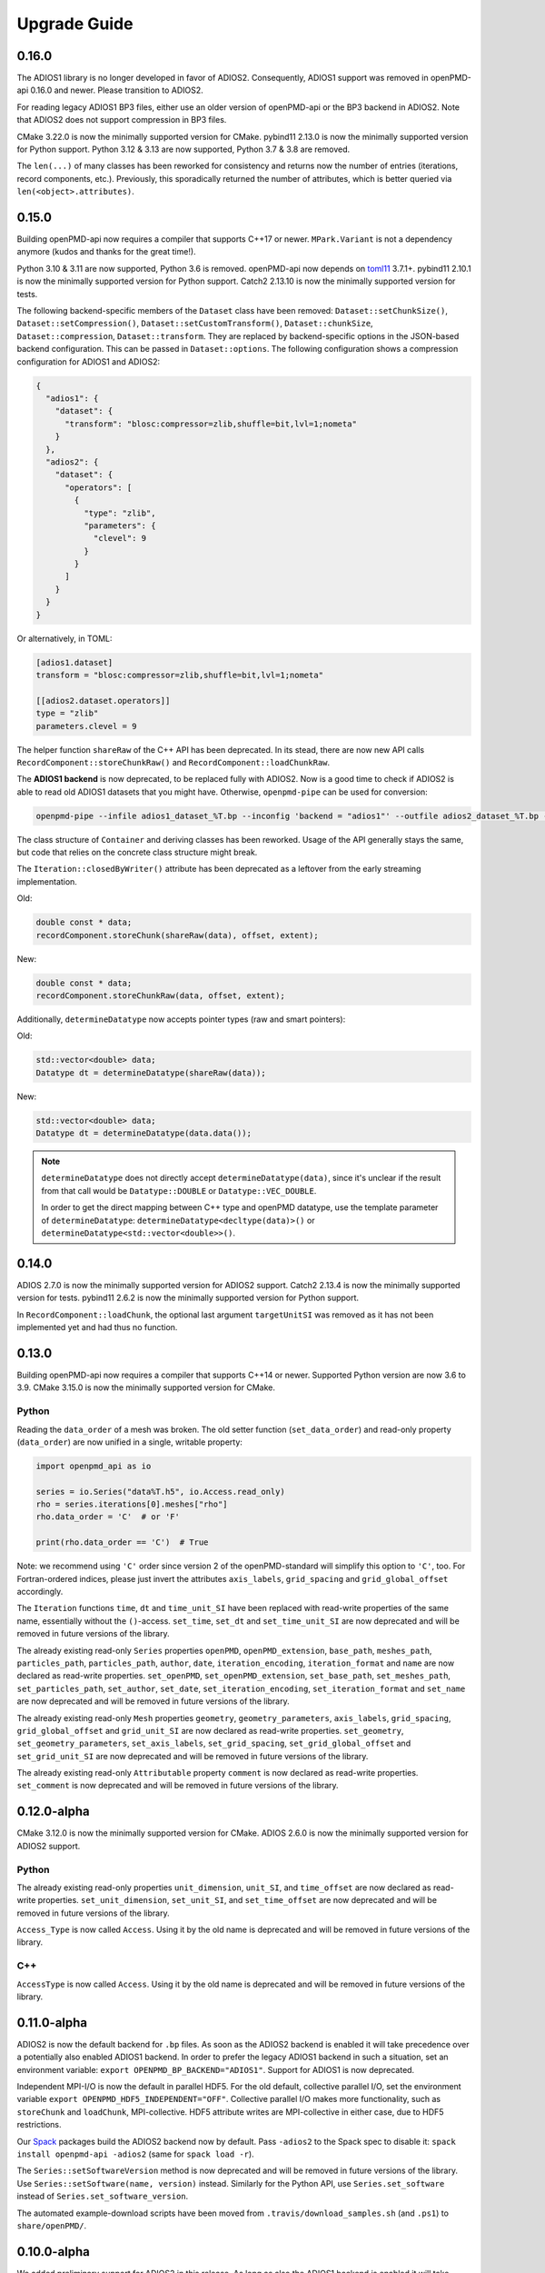 .. _install-upgrade:

Upgrade Guide
=============

0.16.0
------

The ADIOS1 library is no longer developed in favor of ADIOS2.
Consequently, ADIOS1 support was removed in openPMD-api 0.16.0 and newer.
Please transition to ADIOS2.

For reading legacy ADIOS1 BP3 files, either use an older version of openPMD-api or the BP3 backend in ADIOS2.
Note that ADIOS2 does not support compression in BP3 files.

CMake 3.22.0 is now the minimally supported version for CMake.
pybind11 2.13.0 is now the minimally supported version for Python support.
Python 3.12 & 3.13 are now supported, Python 3.7 & 3.8 are removed.

The ``len(...)`` of many classes has been reworked for consistency and returns now the number of entries (iterations, record components, etc.).
Previously, this sporadically returned the number of attributes, which is better queried via ``len(<object>.attributes)``.


0.15.0
------

Building openPMD-api now requires a compiler that supports C++17 or newer.
``MPark.Variant`` is not a dependency anymore (kudos and thanks for the great time!).

Python 3.10 & 3.11 are now supported, Python 3.6 is removed.
openPMD-api now depends on `toml11 <https://github.com/ToruNiina/toml11>`__ 3.7.1+.
pybind11 2.10.1 is now the minimally supported version for Python support.
Catch2 2.13.10 is now the minimally supported version for tests.

The following backend-specific members of the ``Dataset`` class have been removed: ``Dataset::setChunkSize()``, ``Dataset::setCompression()``, ``Dataset::setCustomTransform()``, ``Dataset::chunkSize``, ``Dataset::compression``, ``Dataset::transform``.
They are replaced by backend-specific options in the JSON-based backend configuration.
This can be passed in ``Dataset::options``.
The following configuration shows a compression configuration for ADIOS1 and ADIOS2:

.. code-block:: json

   {
     "adios1": {
       "dataset": {
         "transform": "blosc:compressor=zlib,shuffle=bit,lvl=1;nometa"
       }
     },
     "adios2": {
       "dataset": {
         "operators": [
           {
             "type": "zlib",
             "parameters": {
               "clevel": 9
             }
           }
         ]
       }
     }
   }

Or alternatively, in TOML:

.. code-block:: toml

   [adios1.dataset]
   transform = "blosc:compressor=zlib,shuffle=bit,lvl=1;nometa"

   [[adios2.dataset.operators]]
   type = "zlib"
   parameters.clevel = 9


The helper function ``shareRaw`` of the C++ API has been deprecated.
In its stead, there are now new API calls ``RecordComponent::storeChunkRaw()`` and ``RecordComponent::loadChunkRaw``.

The **ADIOS1 backend** is now deprecated, to be replaced fully with ADIOS2.
Now is a good time to check if ADIOS2 is able to read old ADIOS1 datasets that you might have. Otherwise, ``openpmd-pipe`` can be used for conversion:

.. code-block:: bash

   openpmd-pipe --infile adios1_dataset_%T.bp --inconfig 'backend = "adios1"' --outfile adios2_dataset_%T.bp --outconfig 'backend = "adios2"'

The class structure of ``Container`` and deriving classes has been reworked.
Usage of the API generally stays the same, but code that relies on the concrete class structure might break.

The ``Iteration::closedByWriter()`` attribute has been deprecated as a leftover from the early streaming implementation.

Old:

.. code-block:: cpp

   double const * data;
   recordComponent.storeChunk(shareRaw(data), offset, extent);

New:

.. code-block:: cpp

   double const * data;
   recordComponent.storeChunkRaw(data, offset, extent);

Additionally, ``determineDatatype`` now accepts pointer types (raw and smart pointers):

Old:

.. code-block:: cpp

   std::vector<double> data;
   Datatype dt = determineDatatype(shareRaw(data));

New:

.. code-block:: cpp

   std::vector<double> data;
   Datatype dt = determineDatatype(data.data());

.. note::

   ``determineDatatype`` does not directly accept ``determineDatatype(data)``, since it's unclear if the result from that call would be ``Datatype::DOUBLE`` or ``Datatype::VEC_DOUBLE``.

   In order to get the direct mapping between C++ type and openPMD datatype, use the template parameter of ``determineDatatype``: ``determineDatatype<decltype(data)>()`` or ``determineDatatype<std::vector<double>>()``.


0.14.0
------

ADIOS 2.7.0 is now the minimally supported version for ADIOS2 support.
Catch2 2.13.4 is now the minimally supported version for tests.
pybind11 2.6.2 is now the minimally supported version for Python support.

In ``RecordComponent::loadChunk``, the optional last argument ``targetUnitSI`` was removed as it has not been implemented yet and had thus no function.


0.13.0
------

Building openPMD-api now requires a compiler that supports C++14 or newer.
Supported Python version are now 3.6 to 3.9.
CMake 3.15.0 is now the minimally supported version for CMake.

Python
^^^^^^

Reading the ``data_order`` of a mesh was broken.
The old setter function (``set_data_order``) and read-only property (``data_order``) are now unified in a single, writable property:

.. code-block:: python3

   import openpmd_api as io

   series = io.Series("data%T.h5", io.Access.read_only)
   rho = series.iterations[0].meshes["rho"]
   rho.data_order = 'C'  # or 'F'

   print(rho.data_order == 'C')  # True

Note: we recommend using ``'C'`` order since version 2 of the openPMD-standard will simplify this option to ``'C'``, too.
For Fortran-ordered indices, please just invert the attributes ``axis_labels``, ``grid_spacing`` and ``grid_global_offset`` accordingly.

The ``Iteration`` functions ``time``, ``dt`` and ``time_unit_SI`` have been replaced with read-write properties of the same name, essentially without the ``()``-access.
``set_time``, ``set_dt`` and ``set_time_unit_SI`` are now deprecated and will be removed in future versions of the library.

The already existing read-only ``Series`` properties ``openPMD``, ``openPMD_extension``, ``base_path``, ``meshes_path``, ``particles_path``, ``particles_path``, ``author``, ``date``, ``iteration_encoding``, ``iteration_format`` and ``name`` are now declared as read-write properties.
``set_openPMD``, ``set_openPMD_extension``, ``set_base_path``, ``set_meshes_path``, ``set_particles_path``, ``set_author``, ``set_date``, ``set_iteration_encoding``, ``set_iteration_format`` and ``set_name`` are now deprecated and will be removed in future versions of the library.

The already existing read-only ``Mesh`` properties ``geometry``, ``geometry_parameters``, ``axis_labels``, ``grid_spacing``, ``grid_global_offset`` and ``grid_unit_SI`` are now declared as read-write properties.
``set_geometry``, ``set_geometry_parameters``, ``set_axis_labels``, ``set_grid_spacing``, ``set_grid_global_offset`` and ``set_grid_unit_SI`` are now deprecated and will be removed in future versions of the library.

The already existing read-only ``Attributable`` property ``comment`` is now declared as read-write properties.
``set_comment`` is now deprecated and will be removed in future versions of the library.


0.12.0-alpha
------------

CMake 3.12.0 is now the minimally supported version for CMake.
ADIOS 2.6.0 is now the minimally supported version for ADIOS2 support.

Python
^^^^^^

The already existing read-only properties ``unit_dimension``, ``unit_SI``, and ``time_offset`` are now declared as read-write properties.
``set_unit_dimension``, ``set_unit_SI``, and ``set_time_offset`` are now deprecated and will be removed in future versions of the library.

``Access_Type`` is now called ``Access``.
Using it by the old name is deprecated and will be removed in future versions of the library.

C++
^^^

``AccessType`` is now called ``Access``.
Using it by the old name is deprecated and will be removed in future versions of the library.


0.11.0-alpha
------------

ADIOS2 is now the default backend for ``.bp`` files.
As soon as the ADIOS2 backend is enabled it will take precedence over a potentially also enabled ADIOS1 backend.
In order to prefer the legacy ADIOS1 backend in such a situation, set an environment variable: ``export OPENPMD_BP_BACKEND="ADIOS1"``.
Support for ADIOS1 is now deprecated.

Independent MPI-I/O is now the default in parallel HDF5.
For the old default, collective parallel I/O, set the environment variable ``export OPENPMD_HDF5_INDEPENDENT="OFF"``.
Collective parallel I/O makes more functionality, such as ``storeChunk`` and ``loadChunk``, MPI-collective.
HDF5 attribute writes are MPI-collective in either case, due to HDF5 restrictions.

Our `Spack <https://spack.io>`_ packages build the ADIOS2 backend now by default.
Pass ``-adios2`` to the Spack spec to disable it: ``spack install openpmd-api -adios2`` (same for ``spack load -r``).

The ``Series::setSoftwareVersion`` method is now deprecated and will be removed in future versions of the library.
Use ``Series::setSoftware(name, version)`` instead.
Similarly for the Python API, use ``Series.set_software`` instead of ``Series.set_software_version``.

The automated example-download scripts have been moved from ``.travis/download_samples.sh`` (and ``.ps1``) to ``share/openPMD/``.


0.10.0-alpha
------------

We added preliminary support for ADIOS2 in this release.
As long as also the ADIOS1 backend is enabled it will take precedence for ``.bp`` files over the newer ADIOS2 backend.
In order to enforce using the new ADIOS2 backend in such a situation, set an environment variable: ``export OPENPMD_BP_BACKEND="ADIOS2"``.
We will change this default in upcoming releases to prefer ADIOS2.

The JSON backend is now always enabled.
The CMake option ``-DopenPMD_USE_JSON`` has been removed (as it is always ``ON`` now).

Previously, omitting a file ending in the ``Series`` constructor chose a "dummy" no-operation file backend.
This was confusing and instead a runtime error is now thrown.


0.9.0-alpha
-----------

We are now building a shared library by default.
In order to keep build the old default, a static library, append ``-DBUILD_SHARED_LIBS=OFF`` to the ``cmake`` command.


0.7.0-alpha
-----------

Python
^^^^^^

Module Name
"""""""""""

Our module name has changed to be consistent with other openPMD projects:

.. code-block:: python3

   # old name
   import openPMD

   # new name
   import openpmd_api

``store_chunk`` Method
""""""""""""""""""""""

The order of arguments in the ``store_chunk`` method for record components has changed.
The new order allows to make use of defaults in many cases in order reduce complexity.

.. code-block:: python3

   particlePos_x = np.random.rand(234).astype(np.float32)

   d = Dataset(particlePos_x.dtype, extent=particlePos_x.shape)
   electrons["position"]["x"].reset_dataset(d)

   # old code
   electrons["position"]["x"].store_chunk([0, ], particlePos_x.shape, particlePos_x)

   # new code
   electrons["position"]["x"].store_chunk(particlePos_x)
   # implied defaults:
   #                         .store_chunk(particlePos_x,
   #                                      offset=[0, ],
   #                                      extent=particlePos_x.shape)

``load_chunk`` Method
"""""""""""""""""""""

The ``loadChunk<T>`` method with on-the-fly allocation has default arguments for offset and extent now.
Called without arguments, it will read the whole record component.

.. code-block:: python3

   E_x = series.iterations[100].meshes["E"]["x"]

   # old code
   all_data = E_x.load_chunk(np.zeros(E_x.shape), E_x.shape)

   # new code
   all_data = E_x.load_chunk()

   series.flush()

C++
^^^

``storeChunk`` Method
"""""""""""""""""""""

The order of arguments in the ``storeChunk`` method for record components has changed.
The new order allows to make use of defaults in many cases in order reduce complexity.

.. code-block:: cpp

   std::vector< float > particlePos_x(234, 1.234);

   Datatype datatype = determineDatatype(shareRaw(particlePos_x));
   Extent extent = {particlePos_x.size()};
   Dataset d = Dataset(datatype, extent);
   electrons["position"]["x"].resetDataset(d);

   // old code
   electrons["position"]["x"].storeChunk({0}, extent, shareRaw(particlePos_x));

   // new code
   electrons["position"]["x"].storeChunk(particlePos_x);
   /* implied defaults:
    *                        .storeChunk(shareRaw(particlePos_x),
    *                                    {0},
    *                                    {particlePos_x.size()})  */

``loadChunk`` Method
""""""""""""""""""""

The order of arguments in the pre-allocated data overload of the ``loadChunk`` method for record components has changed.
The new order allows was introduced for consistency with ``storeChunk``.

.. code-block:: cpp

   float loadOnePos;

   // old code
   electrons["position"]["x"].loadChunk({0}, {1}, shareRaw(&loadOnePos));

   // new code
   electrons["position"]["x"].loadChunk(shareRaw(&loadOnePos), {0}, {1});

   series.flush();

The ``loadChunk<T>`` method with on-the-fly allocation got default arguments for offset and extent.
Called without arguments, it will read the whole record component.

.. code-block:: cpp

   MeshRecordComponent E_x = series.iterations[100].meshes["E"]["x"];

   // old code
   auto all_data = E_x.loadChunk<double>({0, 0, 0}, E_x.getExtent());

   // new code
   auto all_data = E_x.loadChunk<double>();

   series.flush();
